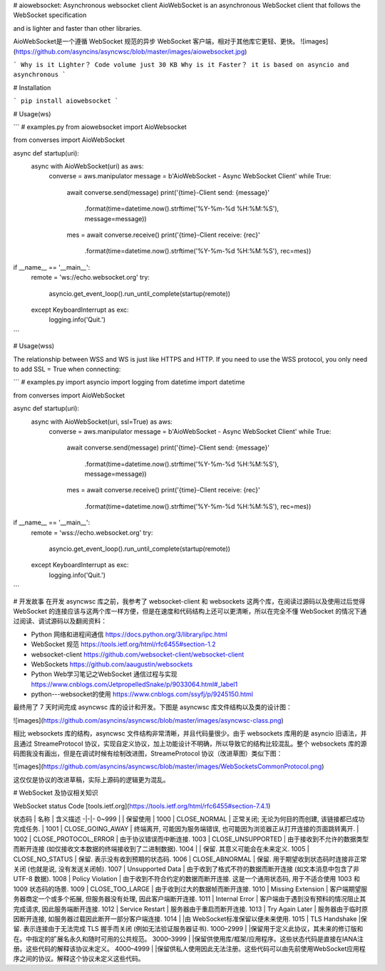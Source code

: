 
# aiowebsocket: Asynchronous websocket client
AioWebSocket is an asynchronous WebSocket client that follows the WebSocket specification 

and is lighter and faster than other libraries.

AioWebSocket是一个遵循 WebSocket 规范的异步 WebSocket 客户端，相对于其他库它更轻、更快。
![images](https://github.com/asyncins/asyncwsc/blob/master/images/aiowebsocket.jpg)

```
Why is it Lighter？
Code volume just 30 KB
Why is it Faster？
it is based on asyncio and asynchronous
```

# Installation

```
pip install aiowebsocket
```

# Usage(ws)

```
# examples.py
from aiowebsocket import AioWebsocket

from converses import AioWebSocket


async def startup(uri):
    async with AioWebSocket(uri) as aws:
        converse = aws.manipulator
        message = b'AioWebSocket - Async WebSocket Client'
        while True:
            await converse.send(message)
            print('{time}-Client send: {message}'
                  .format(time=datetime.now().strftime('%Y-%m-%d %H:%M:%S'), message=message))
            mes = await converse.receive()
            print('{time}-Client receive: {rec}'
                  .format(time=datetime.now().strftime('%Y-%m-%d %H:%M:%S'), rec=mes))


if __name__ == '__main__':
    remote = 'ws://echo.websocket.org'
    try:
        asyncio.get_event_loop().run_until_complete(startup(remote))
    except KeyboardInterrupt as exc:
        logging.info('Quit.')
```

# Usage(wss)

The relationship between WSS and WS is just like HTTPS and HTTP. If you need to use the WSS protocol, you only need to add SSL = True when connecting:

```
# examples.py
import asyncio
import logging
from datetime import datetime

from converses import AioWebSocket


async def startup(uri):
    async with AioWebSocket(uri, ssl=True) as aws:
        converse = aws.manipulator
        message = b'AioWebSocket - Async WebSocket Client'
        while True:
            await converse.send(message)
            print('{time}-Client send: {message}'
                  .format(time=datetime.now().strftime('%Y-%m-%d %H:%M:%S'), message=message))
            mes = await converse.receive()
            print('{time}-Client receive: {rec}'
                  .format(time=datetime.now().strftime('%Y-%m-%d %H:%M:%S'), rec=mes))


if __name__ == '__main__':
    remote = 'wss://echo.websocket.org'
    try:
        asyncio.get_event_loop().run_until_complete(startup(remote))
    except KeyboardInterrupt as exc:
        logging.info('Quit.')
```

# 开发故事
在开发 asyncwsc 库之前，我参考了 websocket-client 和 websockets 这两个库，在阅读过源码以及使用过后觉得 WebSocket 的连接应该与这两个库一样方便，但是在速度和代码结构上还可以更清晰，所以在完全不懂 WebSocket 的情况下通过阅读、调试源码以及翻阅资料：

* Python 网络和进程间通信 https://docs.python.org/3/library/ipc.html
* WebSocket 规范 https://tools.ietf.org/html/rfc6455#section-1.2
* websocket-client https://github.com/websocket-client/websocket-client
* WebSockets https://github.com/aaugustin/websockets
* Python Web学习笔记之WebSocket 通信过程与实现 https://www.cnblogs.com/JetpropelledSnake/p/9033064.html#_label1
* python---websocket的使用 https://www.cnblogs.com/ssyfj/p/9245150.html

最终用了 7 天时间完成 asyncwsc 库的设计和开发。下图是 asyncwsc 库文件结构以及类的设计图：

![images](https://github.com/asyncins/asyncwsc/blob/master/images/asyncwsc-class.png)

相比 websockets 库的结构，asyncwsc 文件结构非常清晰，并且代码量很少。由于 websockets 库用的是 asyncio 旧语法，并且通过 StreameProtocol
协议，实现自定义协议，加上功能设计不明确，所以导致它的结构比较混乱。整个 websockets 库的源码图我没有画出，但是在调试时候有绘制改进图，StreameProtocol 协议（改进草图）类似下图：

![images](https://github.com/asyncins/asyncwsc/blob/master/images/WebSocketsCommonProtocol.png)

这仅仅是协议的改进草稿，实际上源码的逻辑更为混乱。

# WebSocket 及协议相关知识

WebSocket status Code [tools.ietf.org](https://tools.ietf.org/html/rfc6455#section-7.4.1)

状态码 | 名称 |  含义描述  
-|-|-
0~999 |  | 保留使用 |
1000 | CLOSE_NORMAL | 正常关闭; 无论为何目的而创建, 该链接都已成功完成任务. |
1001 | CLOSE_GOING_AWAY | 终端离开, 可能因为服务端错误, 也可能因为浏览器正从打开连接的页面跳转离开. |
1002 |	CLOSE_PROTOCOL_ERROR |	由于协议错误而中断连接.
1003 |	CLOSE_UNSUPPORTED |	由于接收到不允许的数据类型而断开连接 (如仅接收文本数据的终端接收到了二进制数据).
1004 |		              | 保留. 其意义可能会在未来定义.
1005 |	CLOSE_NO_STATUS |	保留. 表示没有收到预期的状态码.
1006 |	CLOSE_ABNORMAL |	保留. 用于期望收到状态码时连接非正常关闭 (也就是说, 没有发送关闭帧).
1007 |	Unsupported Data |	由于收到了格式不符的数据而断开连接 (如文本消息中包含了非 UTF-8 数据).
1008 |	Policy Violation |	由于收到不符合约定的数据而断开连接. 这是一个通用状态码, 用于不适合使用 1003 和 1009 状态码的场景.
1009 |	CLOSE_TOO_LARGE |	由于收到过大的数据帧而断开连接.
1010 |	Missing Extension |	客户端期望服务器商定一个或多个拓展, 但服务器没有处理, 因此客户端断开连接.
1011 |	Internal Error |	客户端由于遇到没有预料的情况阻止其完成请求, 因此服务端断开连接.
1012 |	Service Restart |	服务器由于重启而断开连接.
1013 |	Try Again Later |	服务器由于临时原因断开连接, 如服务器过载因此断开一部分客户端连接.
1014 |		            |由 WebSocket标准保留以便未来使用.
1015 |	TLS Handshake   |保留. 表示连接由于无法完成 TLS 握手而关闭 (例如无法验证服务器证书).
1000–2999 |		 |保留用于定义此协议，其未来的修订版和在。中指定的扩展名永久和随时可用的公共规范。
3000–3999 |		 |保留供使用库/框架/应用程序。这些状态代码是直接在IANA注册。这些代码的解释该协议未定义。
4000–4999 |		 |保留供私人使用因此无法注册。这些代码可以由先前使用WebSocket应用程序之间的协议。解释这个协议未定义这些代码。
